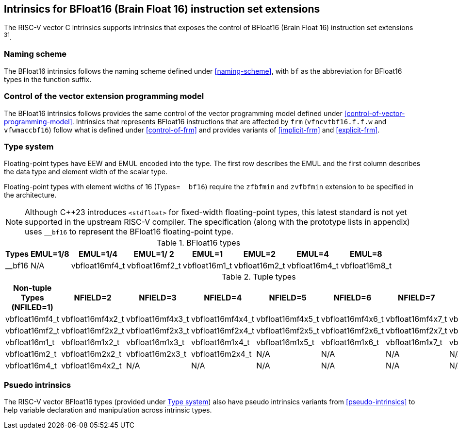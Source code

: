 == Intrinsics for BFloat16 (Brain Float 16) instruction set extensions

The RISC-V vector C intrinsics supports intrinsics that exposes the control of BFloat16 (Brain Float 16) instruction set extensions ^31^.

[[bf16-naming-scheme]]
=== Naming scheme

The BFloat16 intrinsics follows the naming scheme defined under <<naming-scheme>>, with `bf` as the abbreviation for BFloat16 types in the function suffix.

[[bf16-vector-programming-model]]
=== Control of the vector extension programming model

The BFloat16 intrinsics follows provides the same control of the vector programming model defined under <<control-of-vector-programming-model>>. Intrinsics that represents BFloat16 instructions that are affected by `frm` (`vfncvtbf16.f.f.w` and `vfwmaccbf16`) follow what is defined under <<control-of-frm>> and provides variants of <<implicit-frm>> and <<explicit-frm>>.

[[bf16-type-system]]
=== Type system

Floating-point types have EEW and EMUL encoded into the type. The first row describes the EMUL and the first column describes the data type and element width of the scalar type.

Floating-point types with element widths of 16 (Types=`__bf16`) require the `zfbfmin` and `zvfbfmin` extension to be specified in the architecture.

NOTE: Although C++23 introduces `<stdfloat>` for fixed-width floating-point types, this latest standard is not yet supported in the upstream RISC-V compiler. The specification (along with the prototype lists in appendix) uses `__bf16` to represent the BFloat16 floating-point type.

.BFloat16 types
[options="autowidth,header",float="center",align="center",cols="<1,<2,<2,<2,<2,<2,<2,<2"]
|===
| Types | EMUL=1/8 | EMUL=1/4 | EMUL=1/ 2 | EMUL=1 | EMUL=2 | EMUL=4 | EMUL=8
| __bf16 | N/A | vbfloat16mf4_t | vbfloat16mf2_t | vbfloat16m1_t | vbfloat16m2_t | vbfloat16m4_t | vbfloat16m8_t
|===

.Tuple types
[options="autowidth,header",float="center",align="center",cols="<1,<2,<2,<2,<2,<2,<2,<2"]
|===
| Non-tuple Types (NFILED=1)| NFIELD=2 | NFIELD=3 | NFIELD=4 | NFIELD=5 | NFIELD=6 | NFIELD=7 | NFIELD=8
| vbfloat16mf4_t | vbfloat16mf4x2_t | vbfloat16mf4x3_t | vbfloat16mf4x4_t | vbfloat16mf4x5_t | vbfloat16mf4x6_t | vbfloat16mf4x7_t | vbfloat16mf4x8_t
| vbfloat16mf2_t | vbfloat16mf2x2_t | vbfloat16mf2x3_t | vbfloat16mf2x4_t | vbfloat16mf2x5_t | vbfloat16mf2x6_t | vbfloat16mf2x7_t | vbfloat16mf2x8_t
| vbfloat16m1_t | vbfloat16m1x2_t | vbfloat16m1x3_t | vbfloat16m1x4_t | vbfloat16m1x5_t | vbfloat16m1x6_t | vbfloat16m1x7_t | vbfloat16m1x8_t
| vbfloat16m2_t | vbfloat16m2x2_t | vbfloat16m2x3_t | vbfloat16m2x4_t | N/A | N/A | N/A | N/A
| vbfloat16m4_t | vbfloat16m4x2_t | N/A | N/A | N/A | N/A | N/A | N/A
|===

[[bf16-pseudo-intrinsics]]
=== Psuedo intrinsics

The RISC-V vector BFloat16 types (provided under <<bf16-type-system>>) also have pseudo intrinsics variants from <<pseudo-intrinsics>> to help variable declaration and manipulation across intrinsic types.
